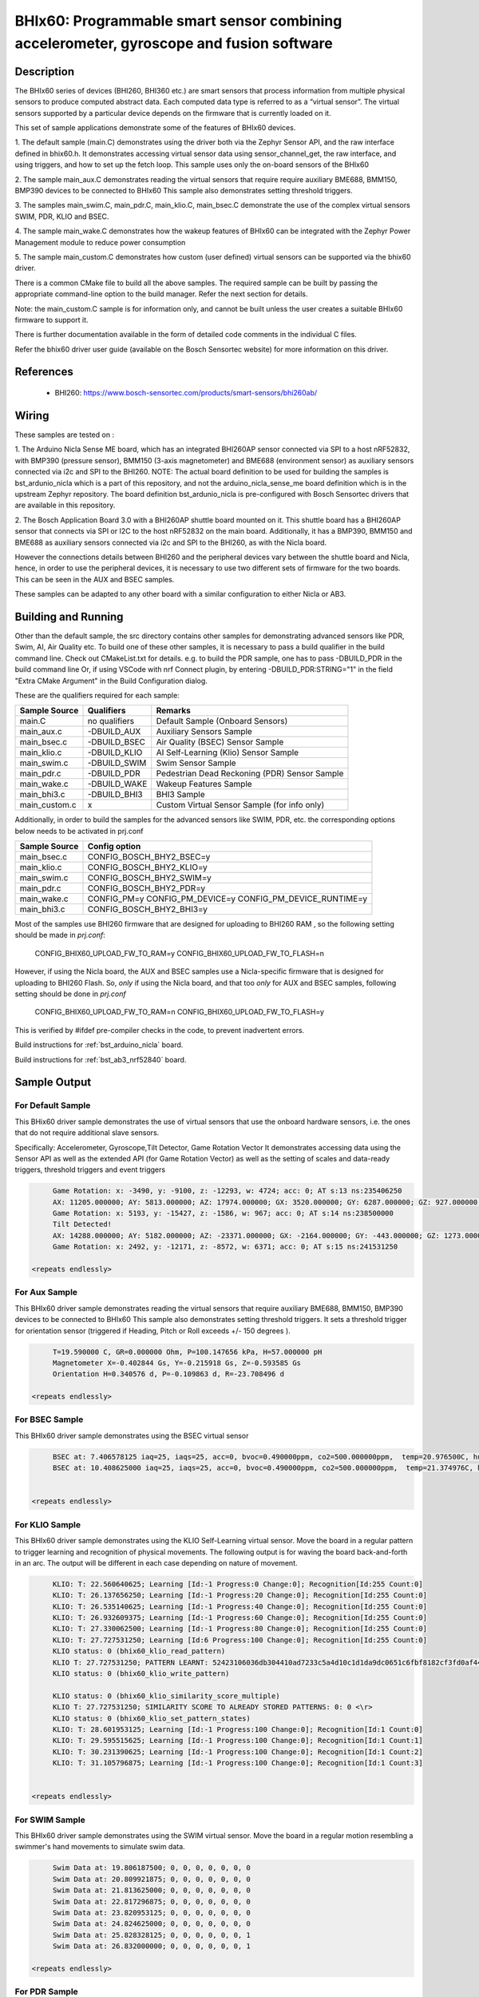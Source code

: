 .. _bhix60:

BHIx60: Programmable smart sensor combining accelerometer, gyroscope and fusion software
########################################################################################

Description
***********
The BHIx60 series of devices (BHI260, BHI360 etc.) are smart sensors that process 
information from multiple physical sensors to produce computed abstract data. 
Each computed data type is referred to as a “virtual sensor”. The virtual sensors 
supported by a particular device depends on the firmware that is currently loaded 
on it.

This set of sample applications demonstrate some of the features of BHIx60 devices.

1. The default sample (main.C) demonstrates using the driver both via the Zephyr 
Sensor API, and the raw interface defined in bhix60.h. It demonstrates accessing 
virtual sensor data using sensor_channel_get, the raw interface, and using triggers, 
and how to set up the fetch loop. This sample uses only the on-board sensors 
of the BHIx60

2. The sample main_aux.C demonstrates reading the virtual sensors that require 
require auxiliary BME688, BMM150, BMP390 devices to be connected to BHIx60
This sample also demonstrates setting threshold triggers.

3. The samples main_swim.C, main_pdr.C, main_klio.C, main_bsec.C demonstrate the use
of the complex virtual sensors SWIM, PDR, KLIO and BSEC.

4. The sample main_wake.C demonstrates how the wakeup features of BHIx60 can be 
integrated with the Zephyr Power Management module to reduce power consumption

5. The sample main_custom.C demonstrates how custom (user defined) virtual sensors
can be supported via the bhix60 driver.

There is a common CMake file to build all the above samples. The required sample
can be built by passing the appropriate command-line option to the build manager.
Refer the next section for details.

Note: the main_custom.C sample is for information only, and cannot be built unless
the user creates a suitable BHIx60 firmware to support it.

There is further documentation available in the form of detailed code comments
in the individual C files.

Refer the bhix60 driver user guide (available on the Bosch Sensortec website) for more
information on this driver.

References
**********

 - BHI260: https://www.bosch-sensortec.com/products/smart-sensors/bhi260ab/

Wiring
*******

These samples are tested on :

1. The Arduino Nicla Sense ME board, which has an integrated BHI260AP sensor 
connected via SPI to a host nRF52832, with BMP390 (pressure sensor), BMM150 (3-axis magnetometer) 
and BME688 (environment sensor) as auxiliary sensors connected via i2c and SPI to the BHI260. 
NOTE: The actual board definition to be used for building the samples is bst_ardunio_nicla
which is a part of this repository, and not the arduino_nicla_sense_me board definition
which is in the upstream Zephyr repository. The board definition bst_ardunio_nicla is pre-configured
with Bosch Sensortec drivers that are available in this repository.
 
2. The Bosch Application Board 3.0 with a BHI260AP shuttle board mounted on it.
This shuttle board has a BHI260AP sensor that connects via SPI or I2C to the host nRF52832
on the main board. Additionally, it has a BMP390, BMM150 and BME688 as auxiliary sensors 
connected via i2c and SPI to the BHI260, as with the Nicla board. 

However the connections details between BHI260 and the peripheral devices vary between the 
shuttle board and Nicla, hence, in order to use the peripheral devices, it is
necessary to use two different sets of firmware for the two boards. 
This can be seen in the AUX and BSEC samples.

These samples can be adapted to any other board with a similar configuration to either Nicla
or AB3.

Building and Running
********************

Other than the default sample, the src directory contains other samples for demonstrating
advanced sensors like PDR, Swim, AI, Air Quality etc. To build one of these other samples,
it is necessary to pass a build qualifier in the build command line. Check out CMakeList.txt
for details. e.g. to build the PDR sample, one has to pass -DBUILD_PDR in the build command line 
Or, if using VSCode with nrf Connect plugin, by entering -DBUILD_PDR:STRING="1" in 
the field "Extra CMake Argument" in the Build Configuration dialog.

These are the qualifiers required for each sample:

+---------------+------------------+-----------------------------------------------+
| Sample Source |  Qualifiers      |      Remarks                                  |
+===============+==================+===============================================+
| main.C        | no qualifiers    | Default Sample (Onboard Sensors)              |
+---------------+------------------+-----------------------------------------------+
| main_aux.c    | -DBUILD_AUX      | Auxiliary Sensors Sample                      |
+---------------+------------------+-----------------------------------------------+
| main_bsec.c   | -DBUILD_BSEC     | Air Quality (BSEC) Sensor Sample              |
+---------------+------------------+-----------------------------------------------+
| main_klio.c   | -DBUILD_KLIO     | AI Self-Learning (Klio) Sensor Sample         |
+---------------+------------------+-----------------------------------------------+
| main_swim.c   | -DBUILD_SWIM     | Swim Sensor Sample                            |
+---------------+------------------+-----------------------------------------------+
| main_pdr.c    | -DBUILD_PDR      | Pedestrian Dead Reckoning (PDR) Sensor Sample |
+---------------+------------------+-----------------------------------------------+
| main_wake.c   | -DBUILD_WAKE     | Wakeup Features Sample                        |
+---------------+------------------+-----------------------------------------------+
| main_bhi3.c   | -DBUILD_BHI3     | BHI3 Sample                                   |
+---------------+------------------+-----------------------------------------------+
| main_custom.c |      x           | Custom Virtual Sensor Sample (for info only)  |
+---------------+------------------+-----------------------------------------------+

Additionally, in order to build the samples for the advanced sensors like SWIM, PDR, etc.
the corresponding options below needs to be activated in prj.conf 

+---------------+----------------------------+
| Sample Source |  Config option             |
+===============+============================+
| main_bsec.c   | CONFIG_BOSCH_BHY2_BSEC=y   |
+---------------+----------------------------+
| main_klio.c   | CONFIG_BOSCH_BHY2_KLIO=y   |
+---------------+----------------------------+
| main_swim.c   | CONFIG_BOSCH_BHY2_SWIM=y   |
+---------------+----------------------------+
| main_pdr.c    | CONFIG_BOSCH_BHY2_PDR=y    |
+---------------+----------------------------+
| main_wake.c   | CONFIG_PM=y                |   
|               | CONFIG_PM_DEVICE=y         |
|               | CONFIG_PM_DEVICE_RUNTIME=y |
+---------------+----------------------------+
| main_bhi3.c   | CONFIG_BOSCH_BHY2_BHI3=y   |
+---------------+----------------------------+

Most of the samples use BHI260 firmware that are designed for uploading to BHI260 RAM
, so the following setting should be made in *prj.conf*:

	CONFIG_BHIX60_UPLOAD_FW_TO_RAM=y
	CONFIG_BHIX60_UPLOAD_FW_TO_FLASH=n

However, if using the Nicla board, the AUX and BSEC samples use a Nicla-specific firmware
that is designed for uploading to BHI260 Flash. So, *only* if using the Nicla board, and 
that too *only* for AUX and BSEC samples, following setting should be done in *prj.conf*

	CONFIG_BHIX60_UPLOAD_FW_TO_RAM=n
	CONFIG_BHIX60_UPLOAD_FW_TO_FLASH=y

This is verified by #ifdef pre-compiler checks in the code, to prevent inadvertent errors.

Build instructions for :ref:`bst_arduino_nicla` board.


.. zephyr-app-commands::
   :zephyr-app: samples/sensor/bhix60
   :board: bst_arduino_nicla
   :goals: build flash

Build instructions for :ref:`bst_ab3_nrf52840` board.


.. zephyr-app-commands::
   :zephyr-app: samples/sensor/bhix60
   :board: bst_ab3_nrf52840
   :goals: build flash

Sample Output
*************

For Default Sample
==================
This BHix60 driver sample demonstrates the use of virtual sensors that use
the onboard hardware sensors, i.e. the ones that do not require additional 
slave sensors.

Specifically: Accelerometer, Gyroscope,Tilt Detector, Game Rotation Vector
It demonstrates accessing data using the Sensor API as well as the extended API
(for Game Rotation Vector) as well as the setting of scales and 
data-ready triggers, threshold triggers and event triggers 

.. code-block:: console

	Game Rotation: x: -3490, y: -9100, z: -12293, w: 4724; acc: 0; AT s:13 ns:235406250
	AX: 11205.000000; AY: 5813.000000; AZ: 17974.000000; GX: 3520.000000; GY: 6287.000000; GZ: 927.000000;
	Game Rotation: x: 5193, y: -15427, z: -1586, w: 967; acc: 0; AT s:14 ns:238500000
	Tilt Detected!
	AX: 14288.000000; AY: 5182.000000; AZ: -23371.000000; GX: -2164.000000; GY: -443.000000; GZ: 1273.000000;
	Game Rotation: x: 2492, y: -12171, z: -8572, w: 6371; acc: 0; AT s:15 ns:241531250

   <repeats endlessly>

For Aux Sample
==============
This BHIx60 driver sample demonstrates reading the virtual sensors that require 
auxiliary BME688, BMM150, BMP390 devices to be connected to BHIx60
This sample also demonstrates setting threshold triggers. It sets a 
threshold trigger for orientation sensor (triggered if Heading, Pitch or Roll
exceeds +/- 150 degrees ).
   
.. code-block:: console

	T=19.590000 C, GR=0.000000 Ohm, P=100.147656 kPa, H=57.000000 pH
	Magnetometer X=-0.402844 Gs, Y=-0.215918 Gs, Z=-0.593585 Gs
	Orientation H=0.340576 d, P=-0.109863 d, R=-23.708496 d
	
   <repeats endlessly>

For BSEC Sample
===============
This BHIx60 driver sample demonstrates using the BSEC virtual sensor

.. code-block:: console

	BSEC at: 7.406578125 iaq=25, iaqs=25, acc=0, bvoc=0.490000ppm, co2=500.000000ppm,  temp=20.976500C, hum=52.000000pH gas=6.640659 Ohm
	BSEC at: 10.408625000 iaq=25, iaqs=25, acc=0, bvoc=0.490000ppm, co2=500.000000ppm,  temp=21.374976C, hum=51.060000pH gas=6.048913 Ohm


   <repeats endlessly>

For KLIO Sample
===============
This BHIx60 driver sample demonstrates using the KLIO Self-Learning virtual sensor. Move the board
in a regular pattern to trigger learning and recognition of physical movements. The following output
is for waving the board back-and-forth in an arc. The output will be different in each case depending
on nature of movement.

.. code-block:: console

	KLIO: T: 22.560640625; Learning [Id:-1 Progress:0 Change:0]; Recognition[Id:255 Count:0]
	KLIO: T: 26.137656250; Learning [Id:-1 Progress:20 Change:0]; Recognition[Id:255 Count:0]
	KLIO: T: 26.535140625; Learning [Id:-1 Progress:40 Change:0]; Recognition[Id:255 Count:0]
	KLIO: T: 26.932609375; Learning [Id:-1 Progress:60 Change:0]; Recognition[Id:255 Count:0]
	KLIO: T: 27.330062500; Learning [Id:-1 Progress:80 Change:0]; Recognition[Id:255 Count:0]
	KLIO: T: 27.727531250; Learning [Id:6 Progress:100 Change:0]; Recognition[Id:255 Count:0]
	KLIO status: 0 (bhix60_klio_read_pattern)
	KLIO T: 27.727531250; PATTERN LEARNT: 52423106036db304410ad7233c5a4d10c1d1da9dc0651c6fbf8182cf3fd0af44c04332403f1ec751bffcf173c1753e0f41b2115fbf693b903e66ba953f34eba93f85be0dc1500ee540203f64bd4b9b6bbfa58e2b3fccfce23e1ada9c3d37d13fbf2b1969bebe91abbdc4118d3c025e4b3d43501540d16db240db03e8bec8f302bf80ae2f3e0b8c1dbedf2727c04c2b17c15b78033ee37c02bf7c4ba13e
	KLIO status: 0 (bhix60_klio_write_pattern)

	KLIO status: 0 (bhix60_klio_similarity_score_multiple)
	KLIO T: 27.727531250; SIMILARITY SCORE TO ALREADY STORED PATTERNS: 0: 0 <\r>
	KLIO status: 0 (bhix60_klio_set_pattern_states)
	KLIO: T: 28.601953125; Learning [Id:-1 Progress:100 Change:0]; Recognition[Id:1 Count:0]
	KLIO: T: 29.595515625; Learning [Id:-1 Progress:100 Change:0]; Recognition[Id:1 Count:1]
	KLIO: T: 30.231390625; Learning [Id:-1 Progress:100 Change:0]; Recognition[Id:1 Count:2]
	KLIO: T: 31.105796875; Learning [Id:-1 Progress:100 Change:0]; Recognition[Id:1 Count:3]


   <repeats endlessly>

For SWIM Sample
===============
This BHIx60 driver sample demonstrates using the SWIM virtual sensor. Move
the board in a regular motion resembling a swimmer's hand movements to simulate
swim data.

.. code-block:: console

	Swim Data at: 19.806187500; 0, 0, 0, 0, 0, 0, 0
	Swim Data at: 20.809921875; 0, 0, 0, 0, 0, 0, 0
	Swim Data at: 21.813625000; 0, 0, 0, 0, 0, 0, 0
	Swim Data at: 22.817296875; 0, 0, 0, 0, 0, 0, 0
	Swim Data at: 23.820953125; 0, 0, 0, 0, 0, 0, 0
	Swim Data at: 24.824625000; 0, 0, 0, 0, 0, 0, 0
	Swim Data at: 25.828328125; 0, 0, 0, 0, 0, 0, 1
	Swim Data at: 26.832000000; 0, 0, 0, 0, 0, 0, 1

   <repeats endlessly>

For PDR Sample
===============
This BHIx60 driver sample demonstrates using the PDR virtual sensor. Move the board in various
directions to trigger PDR data. Following output is for a particular series of movements. It
will be different in each case.

.. code-block:: console

	PDR at 3.576656250  x=0.000000 y=0.000000 hac=0.000000 hd=0.000000 hdac=0.000000 scnt=0 fr=1 tr=0
	PDR at 10.385031250  x=0.000000 y=0.000000 hac=0.200000 hd=0.000000 hdac=0.000000 scnt=0 fr=0 tr=0
	PDR at 11.279500000  x=0.000000 y=0.000000 hac=0.400000 hd=286.300000 hdac=0.000000 scnt=1 fr=0 tr=0
	PDR at 11.955296875  x=0.000000 y=0.000000 hac=0.200000 hd=264.700000 hdac=0.000000 scnt=2 fr=0 tr=0
	PDR at 12.551515625  x=-1.900000 y=0.000000 hac=0.200000 hd=292.900000 hdac=0.000000 scnt=3 fr=0 tr=0
	PDR at 13.088203125  x=-1.900000 y=0.000000 hac=0.200000 hd=288.200000 hdac=0.000000 scnt=4 fr=0 tr=0
	PDR at 14.082093750  x=-1.800000 y=0.000000 hac=0.200000 hd=349.200000 hdac=0.000000 scnt=5 fr=0 tr=0
	PDR at 15.175343750  x=-1.800000 y=0.000000 hac=0.200000 hd=349.200000 hdac=0.000000 scnt=5 fr=0 tr=0
	PDR at 15.672218750  x=-1.800000 y=0.000000 hac=0.400000 hd=349.200000 hdac=0.000000 scnt=5 fr=0 tr=0
	PDR at 16.169125000  x=-1.800000 y=0.000000 hac=0.600000 hd=349.200000 hdac=0.000000 scnt=5 fr=0 tr=0
	PDR at 16.864796875  x=-1.800000 y=0.000000 hac=0.800000 hd=349.200000 hdac=0.000000 scnt=5 fr=0 tr=0
	PDR at 17.659843750  x=-1.800000 y=0.000000 hac=1.000000 hd=349.200000 hdac=0.000000 scnt=5 fr=0 tr=0
	PDR at 18.276031250  x=-1.800000 y=0.100000 hac=1.200000 hd=0.500000 hdac=0.000000 scnt=6 fr=0 tr=0
	PDR at 18.594046875  x=-1.900000 y=0.100000 hac=0.200000 hd=4.400000 hdac=0.000000 scnt=7 fr=0 tr=0
	PDR at 19.289703125  x=-1.900000 y=0.100000 hac=0.200000 hd=4.400000 hdac=0.000000 scnt=7 fr=0 tr=0
	PDR at 19.786625000  x=-1.900000 y=0.100000 hac=0.400000 hd=147.100000 hdac=0.000000 scnt=8 fr=0 tr=0
	PDR at 20.283515625  x=-1.900000 y=0.100000 hac=0.200000 hd=206.000000 hdac=0.000000 scnt=9 fr=0 tr=0
	PDR at 20.820218750  x=-1.900000 y=0.100000 hac=0.200000 hd=206.000000 hdac=0.000000 scnt=9 fr=0 tr=0
	PDR at 21.396625000  x=-1.900000 y=0.100000 hac=0.400000 hd=206.000000 hdac=0.000000 scnt=9 fr=0 tr=0
	PDR at 21.893546875  x=-1.900000 y=0.100000 hac=0.600000 hd=206.000000 hdac=0.000000 scnt=9 fr=0 tr=0
	PDR at 22.768046875  x=-1.900000 y=0.100000 hac=0.800000 hd=206.000000 hdac=0.000000 scnt=9 fr=0 tr=0
	PDR at 23.443781250  x=-1.900000 y=0.100000 hac=1.000000 hd=206.000000 hdac=0.000000 scnt=9 fr=0 tr=0
	PDR at 23.940656250  x=-1.800000 y=0.000000 hac=1.200000 hd=215.800000 hdac=0.000000 scnt=10 fr=0 tr=0
	PDR at 24.556750000  x=-1.800000 y=0.000000 hac=0.200000 hd=215.800000 hdac=0.000000 scnt=10 fr=0 tr=0
	PDR at 25.053625000  x=-1.800000 y=0.000000 hac=0.400000 hd=215.800000 hdac=0.000000 scnt=10 fr=0 tr=0
	PDR at 25.828734375  x=-1.800000 y=0.000000 hac=0.600000 hd=215.800000 hdac=0.000000 scnt=10 fr=0 tr=0


   <repeats endlessly>

For WAKE Sample
===============
This BHIx60 driver sample demonstrates the use of Wakeup type Virtual
Sensors in conjunction with the Zephyr Power Management Module. It uses 
the motion and stationary sensors to detect motion and no motion. If 
the board is physically stationary for longer than 10 seconds the host
CPU goes into Soft Off state. It resumes when board is moved again.

Accelerometer reading is dumped in active state to simulate normal
functioning of the application

This sample will only work on a Nordic nrf52 platform.  There are certain
operations that cannot currently be written in a platform-independent manner.
Refer comments in the source code for details.

This sample is based on the nrf52 sample `system_off`_ *zephyr/samples/board/nrf/system_off*
When resuming after a Soft Off, the application restarts from the beginning
and all data stored in RAM is lost. The above Nordic sample demonstrates a 
way to retain critical data on RAM between restarts, which can be used in a 
real-life application (not implemented in this sample). 

.. code-block:: console

	bhix60: Boot status (preboot)
	bhix60: Boot status (postboot):31
	bhix60: Kernel version 5991
	X=-9 Y=0 Z=2
	X=-9 Y=0 Z=2
	X=-9 Y=0 Z=2
	X=-9 Y=0 Z=2
	Board is stationary!
	X=-9 Y=0 Z=2
	X=-9 Y=0 Z=2
	X=-9 Y=0 Z=2
	X=-9 Y=0 Z=2
	Entering standby mode
	bhix60: Boot status (preboot)
	bhix60: Boot status (postboot):31
	bhix60: Kernel version 5991
	
Note: After the message, "Entering standby mode", there is no further output until
the board is physically moved. The above output has been simplified to remove 
timestamps and other boot messages.

For BHI3 Sample
===============
This BHIx60 driver sample demonstrates using the BHI360 specific features.

**To be defined**




